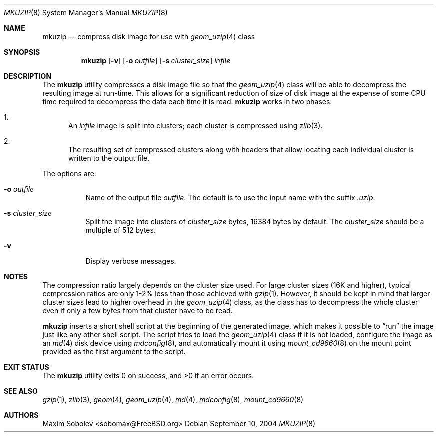 .\" ----------------------------------------------------------------------------
.\" "THE BEER-WARE LICENSE" (Revision 42):
.\" <sobomax@FreeBSD.ORG> wrote this file. As long as you retain this notice you
.\" can do whatever you want with this stuff. If we meet some day, and you think
.\" this stuff is worth it, you can buy me a beer in return.       Maxim Sobolev
.\" ----------------------------------------------------------------------------
.\"
.\" $FreeBSD: src/usr.bin/mkuzip/mkuzip.8,v 1.6 2006/03/17 20:48:10 sobomax Exp $
.\"
.Dd September 10, 2004
.Dt MKUZIP 8
.Os
.Sh NAME
.Nm mkuzip
.Nd compress disk image for use with
.Xr geom_uzip 4
class
.Sh SYNOPSIS
.Nm
.Op Fl v
.Op Fl o Ar outfile
.Op Fl s Ar cluster_size
.Ar infile
.Sh DESCRIPTION
The
.Nm
utility compresses a disk image file so that the
.Xr geom_uzip 4
class will be able to decompress the resulting image at run-time.
This allows for a significant reduction of size of disk image at
the expense of some CPU time required to decompress the data each
time it is read.
.Nm
works in two phases:
.Bl -enum
.It
An
.Ar infile
image is split into clusters; each cluster is compressed using
.Xr zlib 3 .
.It
The resulting set of compressed clusters along with headers that allow
locating each individual cluster is written to the output file.
.El
.Pp
The options are:
.Bl -tag -width indent
.It Fl o Ar outfile
Name of the output file
.Ar outfile .
The default is to use the input name with the suffix
.Pa .uzip .
.It Fl s Ar cluster_size
Split the image into clusters of
.Ar cluster_size
bytes, 16384 bytes by default.
The
.Ar cluster_size
should be a multiple of 512 bytes.
.It Fl v
Display verbose messages.
.El
.Sh NOTES
The compression ratio largely depends on the cluster size used.
.\" The following two sentences are unclear: how can gzip(1) be
.\" used in a comparable fashion, and wouldn't a gzip-compressed
.\" image suffer from larger cluster sizes as well?
For large cluster sizes (16K and higher), typical compression ratios
are only 1-2% less than those achieved with
.Xr gzip 1 .
However, it should be kept in mind that larger cluster
sizes lead to higher overhead in the
.Xr geom_uzip 4
class, as the class has to decompress the whole cluster even if
only a few bytes from that cluster have to be read.
.Pp
.Nm
inserts a short shell script at the beginning of the generated image,
which makes it possible to
.Dq run
the image just like any other shell script.
The script tries to load the
.Xr geom_uzip 4
class if it is not loaded, configure the image as an
.Xr md 4
disk device using
.Xr mdconfig 8 ,
and automatically mount it using
.Xr mount_cd9660 8
on the mount point provided as the first argument to the script.
.Sh EXIT STATUS
.Ex -std
.Sh SEE ALSO
.Xr gzip 1 ,
.Xr zlib 3 ,
.Xr geom 4 ,
.Xr geom_uzip 4 ,
.Xr md 4 ,
.Xr mdconfig 8 ,
.Xr mount_cd9660 8
.Sh AUTHORS
.An Maxim Sobolev Aq sobomax@FreeBSD.org
